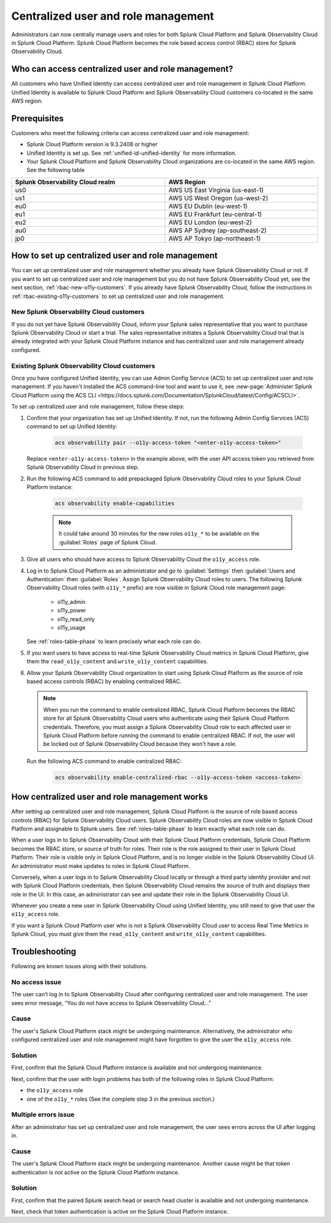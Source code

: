 

.. _centralized-rbac:

*************************************************************************************************
Centralized user and role management 
*************************************************************************************************

.. meta::
   :description: This page describes how Splunk Cloud Platform admins can manage Splunk Observability Cloud roles from Splunk Cloud Platform.

Administrators can now centrally manage users and roles for both Splunk Cloud Platform and Splunk Observability Cloud in Splunk Cloud Platform. Splunk Cloud Platform becomes the role based access control (RBAC) store for Splunk Observability Cloud. 

Who can access centralized user and role management?
=================================================================================================

All customers who have Unified Identity can access centralized user and role management in Splunk Cloud Platform. Unified Identity is available to Splunk Cloud Platform and Splunk Observability Cloud customers co-located in the same AWS region. 

Prerequisites
=================================================================================================

Customers who meet the following criteria can access centralized user and role management:

* Splunk Cloud Platform version is 9.3.2408 or higher

* Unified Identity is set up. See :ref:`unified-id-unified-identity` for more information.

* Your Splunk Cloud Platform and Splunk Observability Cloud organizations are co-located in the same AWS region. See the following table

.. list-table::
   :header-rows: 1
   :width: 100%

   * - :strong:`Splunk Observability Cloud realm`
     - :strong:`AWS Region`
   * - us0
     - AWS US East Virginia (us-east-1)
   * - us1
     - AWS US West Oregon (us-west-2)
   * - eu0
     - AWS EU Dublin (eu-west-1)
   * - eu1
     - AWS EU Frankfurt (eu-central-1)
   * - eu2
     - AWS EU London (eu-west-2)
   * - au0
     - AWS AP Sydney (ap-southeast-2)
   * - jp0
     - AWS AP Tokyo (ap-northeast-1)


How to set up centralized user and role management
=================================================================================================

You can set up centralized user and role management whether you already have Splunk Observability Cloud or not. If you want to set up centralized user and role management but you do not have Splunk Observability Cloud yet, see the next section, :ref:`rbac-new-o11y-customers`. If you already have Splunk Observability Cloud, follow the instructions in :ref:`rbac-existing-o11y-customers` to set up centralized user and role management.

.. _rbac-new-o11y-customers:

New Splunk Observability Cloud customers
-------------------------------------------------------------------------------------------------

If you do not yet have Splunk Observability Cloud, inform your Splunk sales representative that you want to purchase Splunk Observability Cloud or start a trial. The sales representative initiates a Splunk Observability Cloud trial that is already integrated with your Splunk Cloud Platform instance and has centralized user and role management already configured. 

.. _rbac-existing-o11y-customers:

Existing Splunk Observability Cloud customers
-------------------------------------------------------------------------------------------------

Once you have configured Unified Identity, you can use Admin Config Service (ACS) to set up centralized user and role management. If you haven't installed the ACS command-line tool and want to use it, see :new-page:`Administer Splunk Cloud Platform using the ACS CLI <https://docs.splunk.com/Documentation/SplunkCloud/latest/Config/ACSCLI>`.

To set up centralized user and role management, follow these steps:

1. Confirm that your organization has set up Unified Identity. If not, run the following Admin Config Services (ACS) command to set up Unified Identity: 

    .. code-block:: bash
    
              acs observability pair --o11y-access-token "<enter-o11y-access-token>"

   Replace ``<enter-o11y-access-token>`` in the example above, with the user API access token you retrieved from Splunk Observability Cloud in previous step.

2. Run the following ACS command to add prepackaged Splunk Observability Cloud roles to your Splunk Cloud Platform instance:

    .. code-block:: bash
    
              acs observability enable-capabilities

    .. note:: It could take around 30 minutes for the new roles ``o11y_*`` to be available on the :guilabel:`Roles` page of Splunk Cloud. 

3. Give all users who should have access to Splunk Observability Cloud the ``o11y_access`` role.

4. Log in to Splunk Cloud Platform as an administrator and go to :guilabel:`Settings` then :guilabel:`Users and Authentication` then :guilabel:`Roles`. Assign Splunk Observability Cloud roles to users. The following Splunk Observability Cloud roles (with ``o11y_*`` prefix) are now visible in Splunk Cloud role management page:

    * o11y_admin

    * o11y_power

    * o11y_read_only

    * o11y_usage

   See :ref:`roles-table-phase` to learn precisely what each role can do.

5. If you want users to have access to real-time Splunk Observability Cloud metrics in Splunk Cloud Platform, give them the ``read_o11y_content`` and ``write_o11y_content`` capabilities.

6. Allow your Splunk Observability Cloud organization to start using Splunk Cloud Platform as the source of role based access controls (RBAC) by enabling centralized RBAC. 

   .. note:: When you run the command to enable centralized RBAC, Splunk Cloud Platform becomes the RBAC store for all Splunk Observability Cloud users who authenticate using their Splunk Cloud Platform credentials. Therefore, you must assign a Splunk Observability Cloud role to each affected user in Splunk Cloud Platform before running the command to enable centralized RBAC. If not, the user will be locked out of Splunk Observability Cloud because they won't have a role.

   Run the following ACS command to enable centralized RBAC:

    .. code-block:: bash
    
      acs observability enable-centralized-rbac --o11y-access-token <access-token>

How centralized user and role management works
=================================================================================================

After setting up centralized user and role management, Splunk Cloud Platform is the source of role based access controls (RBAC) for Splunk Observability Cloud users. Splunk Observability Cloud roles are now visible in Splunk Cloud Platform and assignable to Splunk users. See :ref:`roles-table-phase` to learn exactly what each role can do. 

When a user logs in to Splunk Observability Cloud with their Splunk Cloud Platform credentials, Splunk Cloud Platform becomes the RBAC store, or source of truth for roles. Their role is the role assigned to their user in Splunk Cloud Platform. Their role is visible only in Splunk Cloud Platform, and is no longer visible in the Splunk Observability Cloud UI. An administrator must make updates to roles in Splunk Cloud Platform. 

Conversely, when a user logs in to Splunk Observability Cloud locally or through a third party identity provider and not with Splunk Cloud Platform credentials, then Splunk Observability Cloud remains the source of truth and displays their role in the UI. In this case, an administrator can see and update their role in the Splunk Observability Cloud UI.

Whenever you create a new user in Splunk Observability Cloud using Unified Identity, you still need to give that user the ``o11y_access`` role. 

If you want a Splunk Cloud Platform user who is not a Splunk Observability Cloud user to access Real Time Metrics in Splunk Cloud, you must give them the ``read_o11y_content`` and ``write_o11y_content`` capabilities.

Troubleshooting
=================================================================================================

Following are known issues along with their solutions.

No access issue
-------------------------------------------------------------------------------------------------
The user can’t log in to Splunk Observability Cloud after configuring centralized user and role management. The user sees error message, “You do not have access to Splunk Observability Cloud…”

Cause
-------------------------------------------------------------------------------------------------
The user's Splunk Cloud Platform stack might be undergoing maintenance. Alternatively, the administrator who configured centralized user and role management might have forgotten to give the user the ``o11y_access`` role.

Solution
-------------------------------------------------------------------------------------------------
 
First, confirm that the Splunk Cloud Platform instance is available and not undergoing maintenance.

Next, confirm that the user with login problems has both of the following roles in Splunk Cloud Platform:

* the ``o11y_access`` role

* one of the ``o11y_*`` roles (See the complete step 3 in the previous section.)


Multiple errors issue
-------------------------------------------------------------------------------------------------
After an administrator has set up centralized user and role management, the user sees errors across the UI after logging in.

Cause
-------------------------------------------------------------------------------------------------
The user's Splunk Cloud Platform stack might be undergoing maintenance. Another cause might be that token authentication is not active on the Splunk Cloud Platform instance.

Solution
-------------------------------------------------------------------------------------------------
First, confirm that the paired Splunk search head or search head cluster is available and not undergoing maintenance.

Next, check that token authentication is active on the Splunk Cloud Platform instance.


